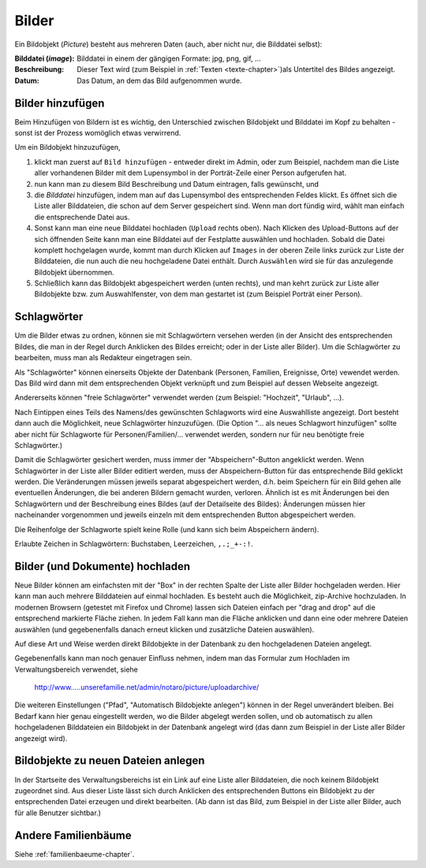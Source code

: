 .. _bilder-chapter:

============================
Bilder
============================

Ein Bildobjekt (*Picture*) besteht aus mehreren Daten (auch, aber nicht nur, die
Bilddatei selbst):

:Bilddatei (*image*): Bilddatei in einem der gängigen Formate: jpg, png, gif, ...

:Beschreibung: Dieser Text wird (zum Beispiel in :ref:`Texten
               <texte-chapter>`)als Untertitel des Bildes angezeigt.

:Datum: Das Datum, an dem das Bild aufgenommen wurde.

.. _bilder-hinzufuegen:

-----------------
Bilder hinzufügen
-----------------

Beim Hinzufügen von Bildern ist es wichtig, den Unterschied zwischen Bildobjekt
und Bilddatei im Kopf zu behalten - sonst ist der Prozess womöglich etwas
verwirrend.

Um ein Bildobjekt hinzuzufügen,

#. klickt man zuerst auf ``Bild hinzufügen`` - entweder direkt im Admin, oder zum
   Beispiel, nachdem man die Liste aller vorhandenen Bilder mit dem Lupensymbol
   in der Porträt-Zeile einer Person aufgerufen hat.

#. nun kann man zu diesem Bild Beschreibung und Datum eintragen, falls
   gewünscht, und

#. die *Bilddatei* hinzufügen, indem man auf das Lupensymbol des entsprechenden
   Feldes klickt. Es öffnet sich die Liste aller Bilddateien, die schon auf dem
   Server gespeichert sind. Wenn man dort fündig wird, wählt man einfach die
   entsprechende Datei aus.

#. Sonst kann man eine neue Bilddatei hochladen (``Upload`` rechts oben). Nach
   Klicken des Upload-Buttons auf der sich öffnenden Seite kann man eine
   Bilddatei auf der Festplatte auswählen und hochladen. Sobald die Datei
   komplett hochgelagen wurde, kommt man durch Klicken auf ``Images`` in der
   oberen Zeile links zurück zur Liste der Bilddateien, die nun auch die neu
   hochgeladene Datei enthält. Durch ``Auswählen`` wird sie für das anzulegende
   Bildobjekt übernommen.

#. Schließlich kann das Bildobjekt abgespeichert werden (unten rechts), und man
   kehrt zurück zur Liste aller Bildobjekte bzw. zum Auswahlfenster, von dem man
   gestartet ist (zum Beispiel Porträt einer Person).

.. _schlagwoerter-bilder:

------------
Schlagwörter
------------

Um die Bilder etwas zu ordnen, können sie mit Schlagwörtern versehen werden (in
der Ansicht des entsprechenden Bildes, die man in der Regel durch Anklicken des
Bildes erreicht; oder in der Liste aller Bilder). Um die Schlagwörter zu
bearbeiten, muss man als Redakteur eingetragen sein.

Als "Schlagwörter" können einerseits Objekte der Datenbank (Personen, Familien,
Ereignisse, Orte) vewendet werden. Das Bild wird dann mit dem entsprechenden
Objekt verknüpft und zum Beispiel auf dessen Webseite angezeigt.

Andererseits können "freie Schlagwörter" verwendet werden (zum Beispiel:
"Hochzeit", "Urlaub", ...).

Nach Eintippen eines Teils des Namens/des gewünschten Schlagworts wird eine
Auswahlliste angezeigt. Dort besteht dann auch die Möglichkeit, neue
Schlagwörter hinzuzufügen. (Die Option "... als neues Schlagwort hinzufügen"
sollte aber nicht für Schlagworte für Personen/Familien/... verwendet werden,
sondern nur für neu benötigte freie Schlagwörter.)

Damit die Schlagwörter gesichert werden, muss immer der "Abspeichern"-Button
angeklickt werden. Wenn Schlagwörter in der Liste aller Bilder editiert werden,
muss der Abspeichern-Button für das entsprechende Bild geklickt werden. Die
Veränderungen müssen jeweils separat abgespeichert werden, d.h. beim Speichern
für ein Bild gehen alle eventuellen Änderungen, die bei anderen Bildern gemacht
wurden, verloren. Ähnlich ist es mit Änderungen bei den Schlagwörtern und der
Beschreibung eines Bildes (auf der Detailseite des Bildes): Änderungen müssen
hier nacheinander vorgenommen und jeweils einzeln mit dem entsprechenden Button
abgespeichert werden.

Die Reihenfolge der Schlagworte spielt keine Rolle (und kann sich beim
Abspeichern ändern).

Erlaubte Zeichen in Schlagwörtern: Buchstaben, Leerzeichen, ``,.;_+-:!``.


--------------------------------
Bilder (und Dokumente) hochladen
--------------------------------

Neue Bilder können am einfachsten mit der "Box" in der rechten Spalte der Liste
aller Bilder hochgeladen werden.  Hier kann man auch mehrere Bilddateien auf
einmal hochladen. Es besteht auch die Möglichkeit, zip-Archive hochzuladen. In
modernen Browsern (getestet mit Firefox und Chrome) lassen sich Dateien einfach
per "drag and drop" auf die entsprechend markierte Fläche ziehen. In jedem Fall
kann man die Fläche anklicken und dann eine oder mehrere Dateien auswählen (und
gegebenenfalls danach erneut klicken und zusätzliche Dateien auswählen).

Auf diese Art und Weise werden direkt Bildobjekte in der Datenbank zu den
hochgeladenen Dateien angelegt.

Gegebenenfalls kann man noch genauer Einfluss nehmen, indem man das Formular zum
Hochladen im Verwaltungsbereich verwendet, siehe

  http://www.....unserefamilie.net/admin/notaro/picture/uploadarchive/

Die weiteren Einstellungen ("Pfad", "Automatisch Bildobjekte anlegen") können in
der Regel unverändert bleiben. Bei Bedarf kann hier genau eingestellt werden, wo
die Bilder abgelegt werden sollen, und ob automatisch zu allen hochgeladenen
Bilddateien ein Bildobjekt in der Datenbank angelegt wird (das dann zum Beispiel
in der Liste aller Bilder angezeigt wird).


------------------------------------
Bildobjekte zu neuen Dateien anlegen
------------------------------------

In der Startseite des Verwaltungsbereichs ist ein Link auf eine Liste aller
Bilddateien, die noch keinem Bildobjekt zugeordnet sind. Aus dieser Liste lässt
sich durch Anklicken des entsprechenden Buttons ein Bildobjekt zu der
entsprechenden Datei erzeugen und direkt bearbeiten. (Ab dann ist das Bild, zum
Beispiel in der Liste aller Bilder, auch für alle Benutzer sichtbar.)


--------------------
Andere Familienbäume
--------------------

Siehe :ref:`familienbaeume-chapter`\ .



